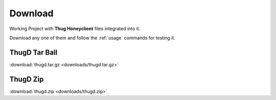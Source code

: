 .. _download:

********
Download
********

Working Project with **Thug Honeyclient** files integrated into it.

Download any one of them and follow the :ref:`usage` commands for testing it.


ThugD Tar Ball
##############

:download:`thugd.tar.gz <downloads/thugd.tar.gz>`


ThugD Zip
#########

:download:`thugd.zip <downloads/thugd.zip>`
